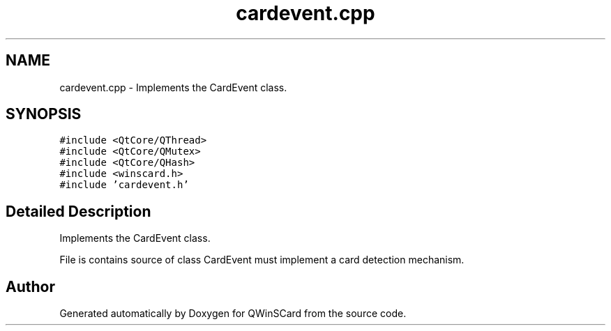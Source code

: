 .TH "cardevent.cpp" 3 "Tue Nov 22 2016" "QWinSCard" \" -*- nroff -*-
.ad l
.nh
.SH NAME
cardevent.cpp \- Implements the CardEvent class\&.  

.SH SYNOPSIS
.br
.PP
\fC#include <QtCore/QThread>\fP
.br
\fC#include <QtCore/QMutex>\fP
.br
\fC#include <QtCore/QHash>\fP
.br
\fC#include <winscard\&.h>\fP
.br
\fC#include 'cardevent\&.h'\fP
.br

.SH "Detailed Description"
.PP 
Implements the CardEvent class\&. 

File is contains source of class CardEvent must implement a card detection mechanism\&. 
.SH "Author"
.PP 
Generated automatically by Doxygen for QWinSCard from the source code\&.
